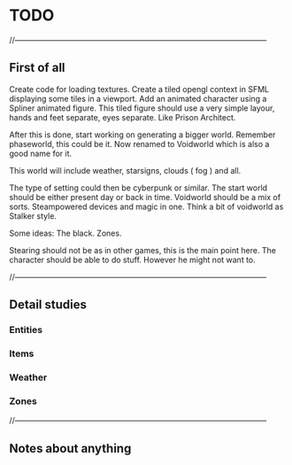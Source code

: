 * TODO

//--------------------------------------------------------------------------------------------------

** First of all
Create code for loading textures.
Create a tiled opengl context in SFML displaying some tiles in a viewport.
Add an animated character using a Spliner animated figure.
This tiled figure should use a very simple layour, hands and feet separate, eyes separate.
Like Prison Architect.

After this is done, start working on generating a bigger world. Remember phaseworld, this could be it.
Now renamed to Voidworld which is also a good name for it.

This world will include weather, starsigns, clouds ( fog ) and all.

The type of setting could then be cyberpunk or similar.
The start world should be either present day or back in time.
Voidworld should be a mix of sorts.
Steampowered devices and magic in one.
Think a bit of voidworld as Stalker style.

Some ideas:
The black.
Zones.


Stearing should not be as in other games, this is the main point here.
The character should be able to do stuff. However he might not want to.

//--------------------------------------------------------------------------------------------------

** Detail studies

*** Entities

*** Items

*** Weather

*** Zones

//--------------------------------------------------------------------------------------------------

** Notes about anything
